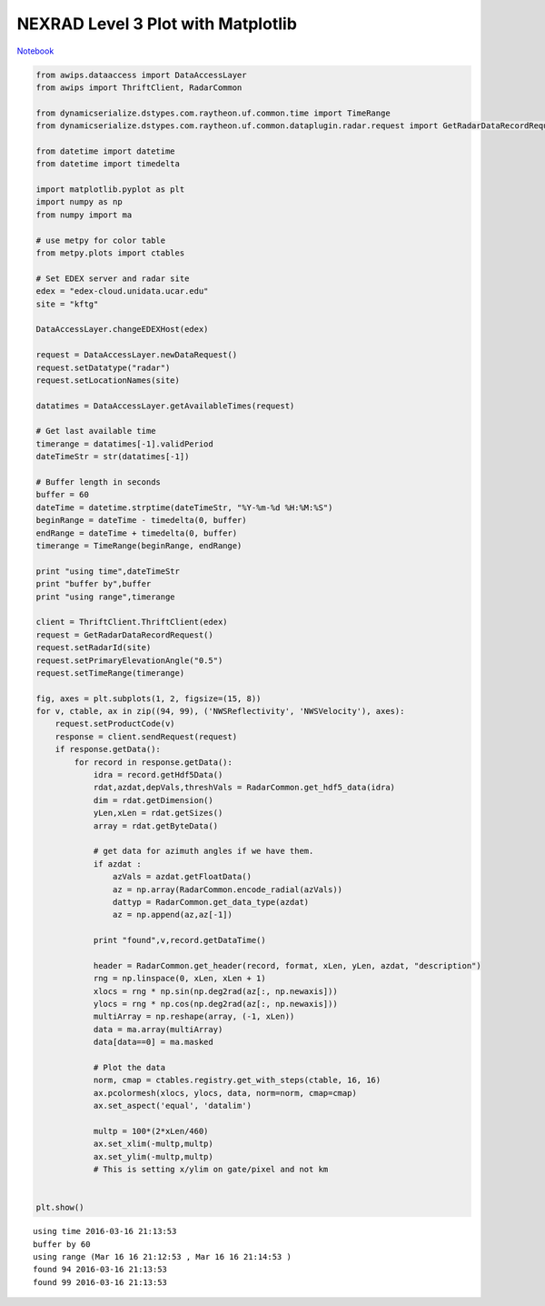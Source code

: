 ===================================
NEXRAD Level 3 Plot with Matplotlib
===================================
`Notebook <http://nbviewer.ipython.org/github/Unidata/python-awips/blob/master/examples/notebooks/NEXRAD_Level_3_Plot_with_Matplotlib.ipynb>`_

.. code:: python

    from awips.dataaccess import DataAccessLayer
    from awips import ThriftClient, RadarCommon
    
    from dynamicserialize.dstypes.com.raytheon.uf.common.time import TimeRange
    from dynamicserialize.dstypes.com.raytheon.uf.common.dataplugin.radar.request import GetRadarDataRecordRequest
    
    from datetime import datetime
    from datetime import timedelta
    
    import matplotlib.pyplot as plt
    import numpy as np
    from numpy import ma
    
    # use metpy for color table
    from metpy.plots import ctables
    
    # Set EDEX server and radar site
    edex = "edex-cloud.unidata.ucar.edu"
    site = "kftg"
    
    DataAccessLayer.changeEDEXHost(edex)
    
    request = DataAccessLayer.newDataRequest()
    request.setDatatype("radar")
    request.setLocationNames(site)
    
    datatimes = DataAccessLayer.getAvailableTimes(request)
    
    # Get last available time
    timerange = datatimes[-1].validPeriod
    dateTimeStr = str(datatimes[-1])
    
    # Buffer length in seconds
    buffer = 60
    dateTime = datetime.strptime(dateTimeStr, "%Y-%m-%d %H:%M:%S")
    beginRange = dateTime - timedelta(0, buffer)
    endRange = dateTime + timedelta(0, buffer)
    timerange = TimeRange(beginRange, endRange)
    
    print "using time",dateTimeStr
    print "buffer by",buffer
    print "using range",timerange
    
    client = ThriftClient.ThriftClient(edex)
    request = GetRadarDataRecordRequest()
    request.setRadarId(site)
    request.setPrimaryElevationAngle("0.5")
    request.setTimeRange(timerange)
    
    fig, axes = plt.subplots(1, 2, figsize=(15, 8))
    for v, ctable, ax in zip((94, 99), ('NWSReflectivity', 'NWSVelocity'), axes):
        request.setProductCode(v)
        response = client.sendRequest(request)
        if response.getData():
            for record in response.getData():
                idra = record.getHdf5Data()
                rdat,azdat,depVals,threshVals = RadarCommon.get_hdf5_data(idra)
                dim = rdat.getDimension()
                yLen,xLen = rdat.getSizes()
                array = rdat.getByteData()
                
                # get data for azimuth angles if we have them.
                if azdat :
                    azVals = azdat.getFloatData()
                    az = np.array(RadarCommon.encode_radial(azVals))
                    dattyp = RadarCommon.get_data_type(azdat)
                    az = np.append(az,az[-1])
                    
                print "found",v,record.getDataTime()
    
                header = RadarCommon.get_header(record, format, xLen, yLen, azdat, "description")
                rng = np.linspace(0, xLen, xLen + 1)
                xlocs = rng * np.sin(np.deg2rad(az[:, np.newaxis]))
                ylocs = rng * np.cos(np.deg2rad(az[:, np.newaxis]))
                multiArray = np.reshape(array, (-1, xLen))
                data = ma.array(multiArray)
                data[data==0] = ma.masked
    
                # Plot the data
                norm, cmap = ctables.registry.get_with_steps(ctable, 16, 16)
                ax.pcolormesh(xlocs, ylocs, data, norm=norm, cmap=cmap)
                ax.set_aspect('equal', 'datalim')
                
                multp = 100*(2*xLen/460)
                ax.set_xlim(-multp,multp)
                ax.set_ylim(-multp,multp)
                # This is setting x/ylim on gate/pixel and not km
    
    
    plt.show()


.. parsed-literal::

    using time 2016-03-16 21:13:53
    buffer by 60
    using range (Mar 16 16 21:12:53 , Mar 16 16 21:14:53 )
    found 94 2016-03-16 21:13:53
    found 99 2016-03-16 21:13:53



.. image:: NEXRAD_Level_3_Plot_with_Matplotlib_files/NEXRAD_Level_3_Plot_with_Matplotlib_0_1.png


